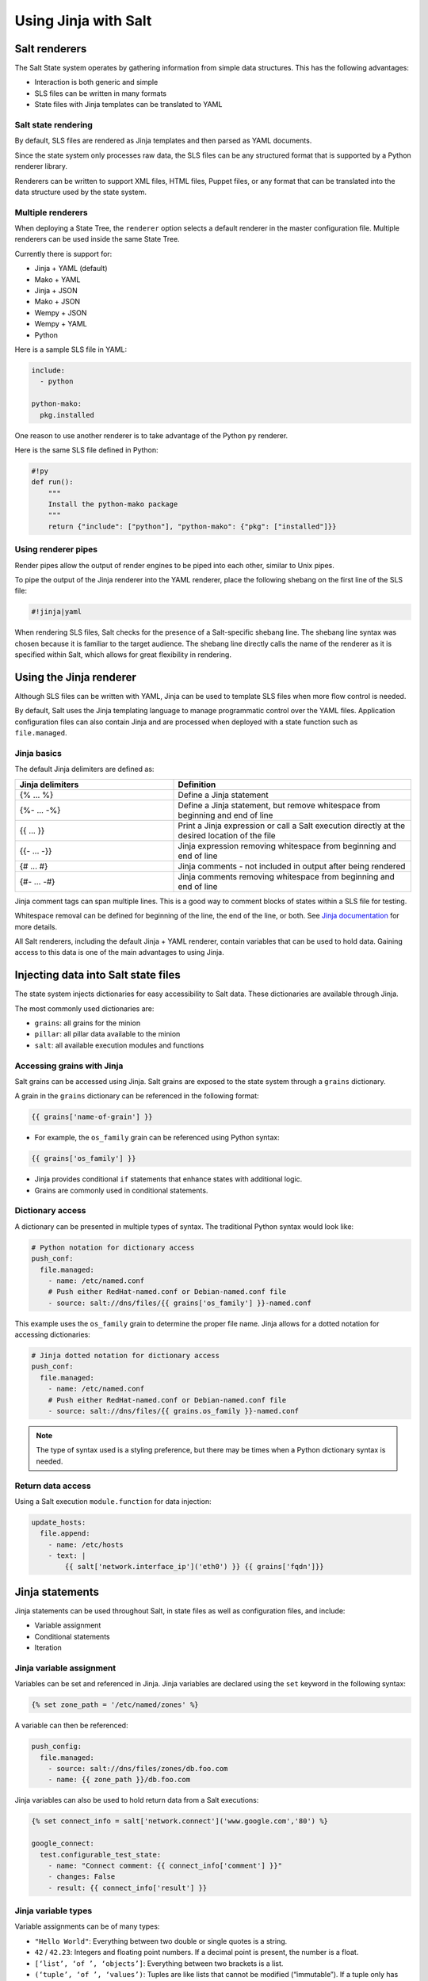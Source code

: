 .. _jinja:

=====================
Using Jinja with Salt
=====================

Salt renderers
==============
The Salt State system operates by gathering information from simple data structures. This has the following advantages:

*  Interaction is both generic and simple
*  SLS files can be written in many formats
*  State files with Jinja templates can be translated to YAML

Salt state rendering
--------------------
By default, SLS files are rendered as Jinja templates and then parsed as YAML documents.

Since the state system only processes raw data, the SLS files can be any structured format that is supported by a Python renderer library.

Renderers can be written to support XML files, HTML files, Puppet files, or any format that can be translated into the data structure used by the state system.

Multiple renderers
------------------
When deploying a State Tree, the ``renderer`` option selects a default renderer in the master configuration file. Multiple renderers can be used inside the same State Tree.

Currently there is support for:

*  Jinja + YAML (default)
*  Mako + YAML
*  Jinja + JSON
*  Mako + JSON
*  Wempy + JSON
*  Wempy + YAML
*  Python

Here is a sample SLS file in YAML:

.. code-block:: sls

    include:
      - python

    python-mako:
      pkg.installed

One reason to use another renderer is to take advantage of the Python ``py`` renderer.

Here is the same SLS file defined in Python:

.. code-block:: py

    #!py
    def run():
        """
        Install the python-mako package
        """
        return {"include": ["python"], "python-mako": {"pkg": ["installed"]}}

Using renderer pipes
--------------------
Render pipes allow the output of render engines to be piped into each other, similar to Unix pipes.

To pipe the output of the Jinja renderer into the YAML renderer, place the following shebang on the first line of the SLS file:

.. code-block:: sls

    #!jinja|yaml

When rendering SLS files, Salt checks for the presence of a Salt-specific shebang line.
The shebang line syntax was chosen because it is familiar to the target audience.
The shebang line directly calls the name of the renderer as it is specified within Salt, which allows for great flexibility in rendering.


Using the Jinja renderer
========================
Although SLS files can be written with YAML, Jinja can be used to template SLS files when more flow control is needed.

By default, Salt uses the Jinja templating language to manage programmatic control over the YAML files.
Application configuration files can also contain Jinja and are processed when deployed with a state function such as ``file.managed``.

Jinja basics
------------
The default Jinja delimiters are defined as:

.. list-table::
  :widths: 40 60
  :header-rows: 1

  * - Jinja delimiters
    - Definition

  * - {% ... %}
    - Define a Jinja statement

  * - {%- ... -%}
    - Define a Jinja statement, but remove whitespace from beginning and end of line

  * - {{ ... }}
    - Print a Jinja expression or call a Salt execution directly at the desired location of
      the file

  * - {{- ... -}}
    - Jinja expression removing whitespace from beginning and end of line

  * - {# ... #}
    - Jinja comments - not included in output after being rendered

  * - {#- ... -#}
    - Jinja comments removing whitespace from beginning and end of line


Jinja comment tags can span multiple lines.
This is a good way to comment blocks of states within a SLS file for testing.

Whitespace removal can be defined for beginning of the line, the end of the line, or both.
See `Jinja documentation <https://jinja.palletsprojects.com/>`__ for more details.

All Salt renderers, including the default Jinja + YAML renderer, contain variables that can be used to hold data.
Gaining access to this data is one of the main advantages to using Jinja.

Injecting data into Salt state files
====================================
The state system injects dictionaries for easy accessibility to Salt data.
These dictionaries are available through Jinja.

The most commonly used dictionaries are:

*  ``grains``: all grains for the minion
*  ``pillar``: all pillar data available to the minion
*  ``salt``: all available execution modules and functions

Accessing grains with Jinja
---------------------------
Salt grains can be accessed using Jinja.
Salt grains are exposed to the state system through a ``grains`` dictionary.

A grain in the ``grains`` dictionary can be referenced in the following format:

.. code-block:: sls

    {{ grains['name-of-grain'] }}

*  For example, the ``os_family`` grain can be referenced using Python syntax:

.. code-block:: sls

    {{ grains['os_family'] }}

*  Jinja provides conditional ``if`` statements that enhance states with additional logic.
*  Grains are commonly used in conditional statements.

Dictionary access
-----------------
A dictionary can be presented in multiple types of syntax.
The traditional Python syntax would look like:

.. code-block:: sls

    # Python notation for dictionary access
    push_conf:
      file.managed:
        - name: /etc/named.conf
        # Push either RedHat-named.conf or Debian-named.conf file
        - source: salt://dns/files/{{ grains['os_family'] }}-named.conf

This example uses the ``os_family`` grain to determine the proper file name.
Jinja allows for a dotted notation for accessing dictionaries:

.. code-block:: sls

    # Jinja dotted notation for dictionary access
    push_conf:
      file.managed:
        - name: /etc/named.conf
        # Push either RedHat-named.conf or Debian-named.conf file
        - source: salt://dns/files/{{ grains.os_family }}-named.conf

.. Note::
    The type of syntax used is a styling preference, but there may be times when a Python dictionary syntax is needed.

Return data access
------------------
Using a Salt execution ``module.function`` for data injection:

.. code-block:: sls

    update_hosts:
      file.append:
        - name: /etc/hosts
        - text: |
            {{ salt['network.interface_ip']('eth0') }} {{ grains['fqdn']}}


Jinja statements
================
Jinja statements can be used throughout Salt, in state files as well as configuration files, and include:

*  Variable assignment
*  Conditional statements
*  Iteration

Jinja variable assignment
-------------------------
Variables can be set and referenced in Jinja.
Jinja variables are declared using the ``set`` keyword in the following syntax:

.. code-block:: sls

    {% set zone_path = '/etc/named/zones' %}

A variable can then be referenced:

.. code-block:: sls

    push_config:
      file.managed:
        - source: salt://dns/files/zones/db.foo.com
        - name: {{ zone_path }}/db.foo.com

Jinja variables can also be used to hold return data from a Salt executions:

.. code-block:: sls

    {% set connect_info = salt['network.connect']('www.google.com','80') %}

    google_connect:
      test.configurable_test_state:
        - name: "Connect comment: {{ connect_info['comment'] }}"
        - changes: False
        - result: {{ connect_info['result'] }}

Jinja variable types
--------------------
Variable assignments can be of many types:

*  ``"Hello World"``: Everything between two double or single quotes is a string.
*  ``42`` / ``42.23``: Integers and floating point numbers. If a decimal point is present, the number is a float.
*  ``[‘list’, ‘of ’, ‘objects’]``: Everything between two brackets is a list.
*  ``(‘tuple’, ‘of ’, ‘values’)``: Tuples are like lists that cannot be modified (“immutable”). If a tuple only has one item, it must be followed by a comma ((‘1-tuple’,)).
*  ``{‘dict’: ‘of ’, ‘key’: ‘and’, ‘value’: ‘pairs’}``: A dictionary in Python is a structure that combines keys and values. Keys must be unique and always have exactly one value.
*  ``True`` / ``False``: True is always true and False is always false.

Jinja conditional if statements
-------------------------------
An ``if`` conditional statement structure in Jinja is followed by a test expression.
The following example declares a configuration directory in a variable named ``dns_cfg`` to be used based on distribution:

.. code-block:: sls
   :caption: /srv/salt/dns/dns_conf.sls

    {% if grains.os_family == 'RedHat' %}
      {% set dns_cfg = '/etc/named.conf' %}
    {% elif grains.os_family == 'Debian' %}
      {% set dns_cfg = '/etc/bind/named.conf' %}
    {% else %}
      {% set dns_cfg = '/etc/named.conf' %}
    {% endif %}
    dns_conf:
      file.managed:
        - name: {{ dns_cfg}}
        - source: salt://dns/files/named.conf

.. Note::
    Spacing of Jinja statements is only for readability. Since Jinja is rendered before YAML, all Jinja formatting is removed when evaluated by the minion.

When rendered, the value is inserted into the proper location:

.. code-block:: text

    ns01:
        ----------
        dns_conf:
            ----------
            ...
            file:
                |_
                    ----------
                    name:
                            /etc/named.conf # <-- Rendered
         on RedHat
                |_
                    ----------
                    source:
                            salt://dns/files/named.conf
                - managed
                ...

Using iteration to leverage lists
---------------------------------
If three users are present on a system as defined in a state, the YAML file looks like:

.. code-block:: sls
   :caption: /srv/salt/users.sls

    create_fred:
      user.present:
        - name: fred

    create_bob:
      user.present:
       - name: bob

    create_frank:
      user.present:
        - name: frank

A list of users can be assigned to a Jinja variable using a ``set`` statement, which then references each user by using a  Jinja ``for`` loop.
The Jinja list is in Python list syntax:

.. code-block:: sls

    # Declare Jinja list
    {% set users = ['fred', 'bob', 'frank']%}

    # Jinja `for` loop
    {% for user in users%}
    create_{{ user }}:
      user.present:
        - name: {{ user }}
    {% endfor %}

Using iteration to leverage dictionaries
----------------------------------------
A Jinja dictionary is defined in the same syntax as Python:

.. code-block:: sls

    {% set users = {
       'leonard': {'uid': 9001, 'shell': '/bin/zsh', 'fullname': 'Leonard Hofstadter'},
       'sheldon': {'uid': 9002, 'shell': '/bin/sh', 'fullname': 'Sheldon Cooper'},
       'howard': {'uid': 9003, 'shell': '/bin/csh', 'fullname': 'Howard Wolowitz'},
       'raj': {'uid': 9004, 'shell': '/bin/bash', 'fullname': 'Raj Koothrappali'}} %}

    {% for user in users %}
    create_user_{{ user }}:
      user.present:
        - name: {{ user}}
        - uid: {{ users[user]['uid']}}
        - shell: {{ users[user]['shell']}}
        - fullname: {{ users[user]['fullname']}}
    {% endfor %}

More complex iteration
----------------------
Iterations can be used with more complex dictionaries to directly extract ``key/value`` pairs:

.. code-block:: sls

    {% set servers = {
      'proxy': {
        'host': '10.27.20.18',
        'chassis': {
          'name': 'fx2-1',
          'management_mode': '2'
          'datacenter': 'atl',
          'rack': '1',
          'shelf': '3',
          'servers': {
       'server1': {'idrac_password': 'somethingsecret', 'ipmi_over_lan': True},
       'server2': {'idrac_password': 'supersecret', 'ipmi_over_lan': True},
       'server3': {'idrac_password': 'kindofsecret','ipmi_over_lan': True}}}}%}

    {% set details = servers['proxy']['chassis'] %}

    standup_step1:
      dellchassis.chassis:
        - name: {{ details['name'] }}
        - location: {{ details['location'] }}
        - mode: {{ details['management_mode'] }}

    # Set idrac_passwords for 'servers'.
    {% for k, v in details['servers'].iteritems() %}
    {{ k }}:
      dellchassis.blade_idrac:
        - idrac_password: {{ v['idrac_password'] }}
    {% endfor %}

This is a complex example, but it can be simplified by using data from other sources.


Importing data
==============
Jinja allows for importing external files and Salt executions.
This is useful any time the same data must be made available to more than one SLS file.

*  It is quite common for Jinja code to be modularized into separate files.
*  Jinja variables can be imported into Salt state files.
*  It is recommended to put platform-specific settings in a separate file.

Map files have several benefits:

*  Single location for value reuse
*  Allows for overrides and sane defaults
*  Can be used for platform-specific details
*  Can be defined with environment-specific values (dev/prod)

Salt execution ``module.functions`` allow data to be retrieved from a remote source and injected into the workflow.

YAML map files
--------------
A YAML map file can be created and managed separately from the state file that consumes it.
This allows the data to be managed independently from the function:

.. code-block:: sls
   :caption: /srv/salt/dns/map.yaml

    Debian:
      pkg: bind9
      srv: bind9
    RedHat:
      pkg: bind
      srv: named

We can now adjust the ``dns`` state file to consume the data inside the YAML map file and express the values which are appropriate for the minion's needs:

.. code-block:: sls
   :caption: /srv/salt/dns/init.sls

    # Import YAML map file
    {% import_yaml 'dns/map.yaml' as osmap %}

    # Filter the structured data (dictionary) using the 'os_family' grain
    {% set dns = salt['grains.filter_by'](osmap) %}

    install_dns:
      pkg.installed:
        - name: {{ dns.pkg }}

    start_dns:
      service.running:
        - name: {{ dns.srv }}
        - enable: True

JSON map files
--------------
If we convert the previous example from YAML to JSON, an external resource can manage the consumed data inside the map file:

.. code-block:: sls

    {
      'Debian':
        {'pkg': 'bind9', 'srv': 'bind9'},
      'RedHat':
        {'pkg': 'bind', 'srv': 'named'}
    }

The ``dns`` state file can be altered to consume JSON by the ``import`` line:

.. code-block:: sls
   :caption: /srv/salt/dns/init.sls

    # Import JSON map file
    {% import_json 'dns/map.json' as osmap %}

    # Filter the structured data (dictionary) using the 'os_family' grain
    {% set dns = salt['grains.filter_by'](osmap) %}

    install_dns:
      pkg.installed:
        - name: {{ dns.pkg }}

    start_dns:
      service.running:
        - name: {{ dns.srv }}
        - enable: True

Notice that none of the other logic or syntax needs to be altered.

Jinja map files
---------------
Another example of using map files is to define the data directly as a dictionary.
The main advantage over the other methods is speed of consumption by the minion:

.. code-block:: sls

    {% set osmap = {
      'Debian':
        {'pkg': 'bind9', 'srv': 'bind9'},
        'RedHat':
        {'pkg': 'bind', 'srv': 'named'}
    } %}

The ``dns`` state file is altered as before, except with slightly different syntax:

.. code-block:: sls
   :caption: /srv/salt/dns/init.sls

    # Import Jinja map file - notice "with context"
    {% from 'dns/map.json' import as osmap with context %}

    # Filter the structured data (dictionary) using the 'os_family' grain
    {% set dns = salt['grains.filter_by'](osmap) %}

    install_dns:
      pkg.installed:
        - name: {{ dns.pkg }}

    start_dns:
      service.running:
        - name: {{ dns.srv }}
        - enable: True

Remote execution data
---------------------
Data needed for any workflow may exist external to the Salt infrastructure.
Consider the example where data needed for configuration exists via a REST call or a DB query.
If the minion can access the remote resource which contains the needed data, it can be used to inject data to any workflow.

Pillar data is another example of an external data store. See the :ref:`Pillar documentation <pillar>` for more information.

This example makes an ``http.query`` to a web service to retrieve some structured data and inject it into the workflow:

.. code-block:: sls

    # App server returns data as a list of user data:
    # [{'username':'value','uid':'value','shell':'value'}]
    {% set user_data = salt['http.query']
    ('https://example.com/userservice/users','method=GET') %}

    {% for user in user_data %}
    create_{{ user['username'] }}:
      user.present:
        - name: user['username']
        - uid: user['uid']
        - shell: user['shell']
    {% endfor %}


Templating application configuration files
==========================================
Files can have Jinja declared to plugin values as they are pushed to minions.
Adding ``template: jinja`` to a ``file.managed`` state instructs Salt to use Jinja to render the file before it is written to the filesystem.

Consider the following example of map file ``/srv/salt/redis/map.json`` containing Redis configuration data:

.. code-block:: sls

    {
      'Debian': {
        'pkgs': ['redis-server','python-redis'],
        'service’: 'redis-server',
        'conf': '/etc/redis/redis.conf',
        'bind': '0.0.0.0',
        'port': '6379',
        'user': 'redis',
        'root_dir': '/var/lib/redis'
      },
      'RedHat': {
        'pkgs': ['redis','python-redis'],
        'service’: 'redis',
        'conf': '/etc/redis.conf',
        'bind': '0.0.0.0',
        'port': '6379',
        'user': 'redis',
        'root_dir': '/var/lib/redis'
      }
    }

Now let's look at a snippet of the Redis configuration file:

.. code-block:: sls
   :caption: /srv/salt/redis/files/redis.conf

    daemonize no
    pidfile /var/run/redis/redis.pid

    port {{redis_port}}
    bind {{redis_bind}}
    dir {{redis_dir}}

    tcp-backlog 511
    ...

Now, let's put it all together with a Salt state file:

.. code-block:: sls
   :caption: /srv/salt/redis/init.sls

    {% import_json 'redis/map.json' as osmap %}
    {% set redis = salt['grains.filter_by'](osmap) %}
    redis_install:
      pkg.latest:
        - pkgs:
        {% for pkg in redis.pkgs %}
          - {{ pkg }}
        {% endfor %}

    redis_service:
      service.running:
        - enable: True
        - name: {{ redis.service }}
        - require:
        - pkg: redis_install

    redis_conf:
      file.managed:
        - source: salt://redis/files/redis.conf.jinja
        - name: {{ redis.conf }}
        - user: {{ redis.user }}
        - group: root
        - mode: '0644'
        - template: jinja                   # <- Use Jinja to render file
        - redis_bind: {{ redis.bind }}      # <- Pass redis_bind from map value
        - redis_port: {{ redis.port }}      # <- Pass redis_port from map value
        - redis_dir: {{ redis.root_dir }}   # <- Pass redis_dir from map value
        - require:
          - pkg: redis_install
        - watch_in:
          - service: redis_service

This example shows us how we can manage the deployment and configuration of an application using external data.


Outputters and parsing return data
==================================

The output in Salt commands can be configured to present the data in other formats using Salt outputters.

Outputter options
-----------------
The ``return data`` from Salt minion executions can be formatted by using ``--output`` as a command line argument. The default format uses the ``nested`` format.
Common formats used are ``json``, ``pprint`` (Python’s pretty print), and ``txt`` formats.
Output Options:

.. code-block:: text

    --out=OUTPUT, --output=OUTPUT
                       Print the output from the 'salt' command using the specified
                       outputter. The builtins are 'raw', 'compact', 'no_return',
                        'grains', 'overstatestage', 'pprint', 'json', 'nested',
                       'yaml', 'highstate', 'quiet', 'key', 'txt',
                       'newline_values_only', 'virt_query'.

    --out-indent=OUTPUT_INDENT, --output-indent=OUTPUT_INDENT
                       Print the output indented by the provided value in spaces.
                       Negative values disables indentation. Only applicable in
                       outputters that support indentation.

    --out-file=OUTPUT_FILE, --output-file=OUTPUT_FILE
                       Write the output to the specified file

    --no-color, --no-colour
                       Disable all colored output

    --force-color, --force-colour
                       Force colored output

The default nested format:

.. code-block:: shell

    $ salt \*redhat status.loadavg --out=nested

.. code-block:: text

    20190218-sosf-lab0-redhat:
      ----------
      1-min:
            0.08
      15-min:
            0.05
      5-min:
            0.05

The JSON format:

.. code-block:: shell

    $ salt \*redhat status.loadavg --out=json

.. code-block:: json

    {
        "20190218-sosf-lab0-redhat": {
             "15-min": 0.05,
            "5-min": 0.04,
            "1-min": 0.05
        }
    }

Parsing return data external to Salt
------------------------------------
External commands to Salt can parse return data to allow access to subsets of the return data.

The following examples show how to parse JSON formatted output using ``jq``:

.. code-block:: shell

    $ salt-call network.interfaces --out=json | jq .

.. code-block:: json

    {
      "local": {
        "lo": {
          "hwaddr": "00:00:00:00:00:00",
          "up": true,
          "inet": [
            {
              "broadcast": null,
              "netmask": "255.0.0.0",
              "address": "127.0.0.1",
              "label": "lo"
            }
          ],
          "inet6": [
            {
              "prefixlen": "128",
              "scope": "host",
              "address": "::1"
            }
          ]
        },
        "eth0": {
          "hwaddr": "00:16:3e:35:b0:85",
          "parent": "if11",
          "up": true,
          "inet": [
            {
              "broadcast": "192.0.2.255",
              "netmask": "255.255.255.0",
              "address": "192.0.2.23",
              "label": "eth0"
            }
          ],
          "inet6": [
            {
              "prefixlen": "64",
              "scope": "global",
              "address": "2001:db8:1ebe:4370:216:3eff:fe35:b085"
            },
            {
              "prefixlen": "64",
              "scope": "link",
              "address": "fe80::216:3eff:fe35:b085"
            }
          ]
        }
      }
    }

If you only want the IP address of each minion, you can use ``jq`` to filter the JSON results:

.. code-block:: shell

    $ salt \* network.interfaces --out=json | jq '.[].eth0.inet[].address'

.. code-block:: shell

    "192.0.2.23"
    "192.0.2.56"
    "192.0.2.71"
    "192.0.2.125"
    "192.0.2.200"

This example shows how we can use alternate methods to extract data from a minion for use during a workflow.

